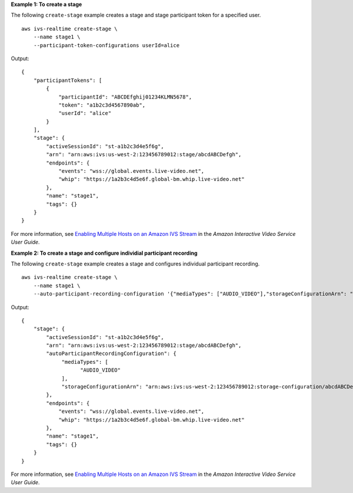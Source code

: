 **Example 1: To create a stage**

The following ``create-stage`` example creates a stage and stage participant token for a specified user. ::

    aws ivs-realtime create-stage \
        --name stage1 \
        --participant-token-configurations userId=alice

Output::

    {
        "participantTokens": [
            {
                "participantId": "ABCDEfghij01234KLMN5678",
                "token": "a1b2c3d4567890ab",
                "userId": "alice"
            }
        ],
        "stage": {
            "activeSessionId": "st-a1b2c3d4e5f6g",
            "arn": "arn:aws:ivs:us-west-2:123456789012:stage/abcdABCDefgh",
            "endpoints": {
                "events": "wss://global.events.live-video.net",
                "whip": "https://1a2b3c4d5e6f.global-bm.whip.live-video.net"
            },
            "name": "stage1",
            "tags": {}
        }
    }

For more information, see `Enabling Multiple Hosts on an Amazon IVS Stream <https://docs.aws.amazon.com/ivs/latest/LowLatencyUserGuide/multiple-hosts.html>`__ in the *Amazon Interactive Video Service User Guide*.

**Example 2: To create a stage and configure individial participant recording**

The following ``create-stage`` example creates a stage and configures individual participant recording. ::

    aws ivs-realtime create-stage \
        --name stage1 \
        --auto-participant-recording-configuration '{"mediaTypes": ["AUDIO_VIDEO"],"storageConfigurationArn": "arn:aws:ivs:us-west-2:123456789012:storage-configuration/abcdABCDefgh"}'

Output::

    {
        "stage": { 
            "activeSessionId": "st-a1b2c3d4e5f6g",
            "arn": "arn:aws:ivs:us-west-2:123456789012:stage/abcdABCDefgh",
            "autoParticipantRecordingConfiguration": {
                 "mediaTypes": [
                       "AUDIO_VIDEO"
                 ],
                 "storageConfigurationArn": "arn:aws:ivs:us-west-2:123456789012:storage-configuration/abcdABCDefgh",
            },            
            "endpoints": {
                "events": "wss://global.events.live-video.net",
                "whip": "https://1a2b3c4d5e6f.global-bm.whip.live-video.net"
            },
            "name": "stage1",
            "tags": {}
        }
    }

For more information, see `Enabling Multiple Hosts on an Amazon IVS Stream <https://docs.aws.amazon.com/ivs/latest/LowLatencyUserGuide/multiple-hosts.html>`__ in the *Amazon Interactive Video Service User Guide*.